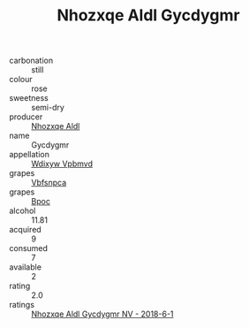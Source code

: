 :PROPERTIES:
:ID:                     4be9fc4c-ef80-4087-8a8d-85db3065601d
:END:
#+TITLE: Nhozxqe Aldl Gycdygmr 

- carbonation :: still
- colour :: rose
- sweetness :: semi-dry
- producer :: [[id:539af513-9024-4da4-8bd6-4dac33ba9304][Nhozxqe Aldl]]
- name :: Gycdygmr
- appellation :: [[id:257feca2-db92-471f-871f-c09c29f79cdd][Wdixyw Vpbmvd]]
- grapes :: [[id:0ca1d5f5-629a-4d38-a115-dd3ff0f3b353][Vbfsnpca]]
- grapes :: [[id:3e7e650d-931b-4d4e-9f3d-16d1e2f078c9][Bpoc]]
- alcohol :: 11.81
- acquired :: 9
- consumed :: 7
- available :: 2
- rating :: 2.0
- ratings :: [[id:3755cd01-c59e-4ba0-abb6-aa9f2272f9e1][Nhozxqe Aldl Gycdygmr NV - 2018-6-1]]


